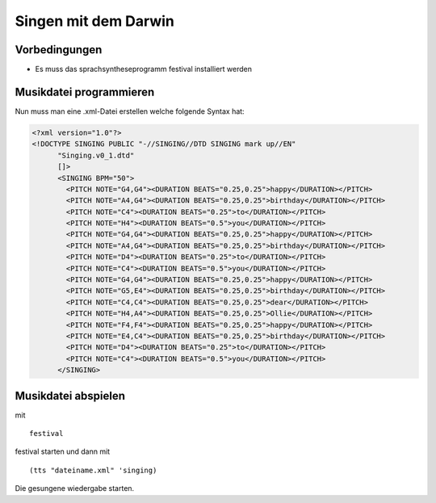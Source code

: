 Singen mit dem Darwin 
=====================

Vorbedingungen
--------------

* Es muss das sprachsyntheseprogramm festival installiert werden

Musikdatei programmieren
------------------------
Nun muss man eine .xml-Datei erstellen welche folgende Syntax hat:

.. code-block :: xml

  <?xml version="1.0"?>
  <!DOCTYPE SINGING PUBLIC "-//SINGING//DTD SINGING mark up//EN" 
        "Singing.v0_1.dtd"
        []>
        <SINGING BPM="50">
          <PITCH NOTE="G4,G4"><DURATION BEATS="0.25,0.25">happy</DURATION></PITCH>
          <PITCH NOTE="A4,G4"><DURATION BEATS="0.25,0.25">birthday</DURATION></PITCH>
          <PITCH NOTE="C4"><DURATION BEATS="0.25">to</DURATION></PITCH>
          <PITCH NOTE="H4"><DURATION BEATS="0.5">you</DURATION></PITCH>
          <PITCH NOTE="G4,G4"><DURATION BEATS="0.25,0.25">happy</DURATION></PITCH>
          <PITCH NOTE="A4,G4"><DURATION BEATS="0.25,0.25">birthday</DURATION></PITCH>
          <PITCH NOTE="D4"><DURATION BEATS="0.25">to</DURATION></PITCH>
          <PITCH NOTE="C4"><DURATION BEATS="0.5">you</DURATION></PITCH>
          <PITCH NOTE="G4,G4"><DURATION BEATS="0.25,0.25">happy</DURATION></PITCH>
          <PITCH NOTE="G5,E4"><DURATION BEATS="0.25,0.25">birthday</DURATION></PITCH>
          <PITCH NOTE="C4,C4"><DURATION BEATS="0.25,0.25">dear</DURATION></PITCH>
          <PITCH NOTE="H4,A4"><DURATION BEATS="0.25,0.25">Ollie</DURATION></PITCH>
          <PITCH NOTE="F4,F4"><DURATION BEATS="0.25,0.25">happy</DURATION></PITCH>
          <PITCH NOTE="E4,C4"><DURATION BEATS="0.25,0.25">birthday</DURATION></PITCH>
          <PITCH NOTE="D4"><DURATION BEATS="0.25">to</DURATION></PITCH>
          <PITCH NOTE="C4"><DURATION BEATS="0.5">you</DURATION></PITCH>
        </SINGING>

Musikdatei abspielen
--------------------

mit ::

 festival

festival starten und dann mit ::

 (tts "dateiname.xml" 'singing)

Die gesungene wiedergabe starten.

